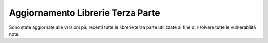 Aggiornamento Librerie Terza Parte
-----------------------------------

Sono state aggiornate alle versioni più recenti tutte le librerie terza parte utilizzate al fine di risolvere tutte le vulnerabilità note.
